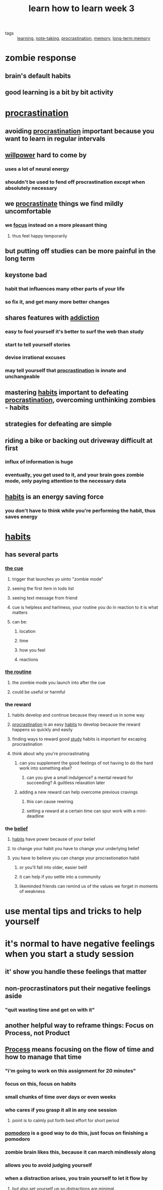 #+TITLE: learn how to learn week 3

- tags :: [[file:20200224205504_learning.org][learning]], [[file:20200224205634_note_taking.org][note-taking]], [[file:20200225193201_procrastination.org][procrastination]], [[file:20200225194352_memory.org][memory]], [[file:20200225194744_long_term_memory.org][long-term memory]]

* zombie response
** brain's default habits
** good learning is a bit by bit activity
* [[file:20200225193201_procrastination.org][procrastination]]
** avoiding [[file:20200225193201_procrastination.org][procrastination]] important because you want to learn in regular intervals
** [[file:20200311211430-willpower.org][willpower]] hard to come by
*** uses a lot of neural energy
*** shouldn't be used to fend off procrastination except when absolutely necessary
** we [[file:20200225193201_procrastination.org][procrastinate]] things we find mildly uncomfortable
*** we [[file:20200311211408-focus.org][focus]] instead on a more pleasant thing
**** thus feel happy temporarily
** but putting off studies can be more painful in the long term
** keystone bad
*** habit that influences many other parts of your life
*** so fix it, and get many more better changes
** shares features with [[file:20200311211351-addiction.org][addiction]]
*** easy to fool yourself it's better to surf the web than study
*** start to tell yourself stories
*** devise irrational excuses
*** may tell yourself that [[file:20200225193201_procrastination.org][procrastination]] is innate and unchangeable
** mastering [[file:20200311211325-habits.org][habits]] important to defeating [[file:20200225193201_procrastination.org][procrastination]], overcoming unthinking zombies - habits
** strategies for defeating are simple
** riding a bike or backing out driveway difficult at first
*** influx of information is huge
*** eventually, you get used to it, and your brain goes zombie mode, only paying attention to the necessary data
** [[file:20200311211325-habits.org][habits]] is an energy saving force
*** you don't have to think while you're performing the habit, thus saves energy
* [[file:20200311211325-habits.org][habits]]
** has several parts
*** [[file:20200315131149-habit_cue.org][the cue]]
**** trigger that launches yo uinto "zombie mode"
**** seeing the first item in todo list
**** seeing text message from friend
**** cue is helpless and harlmess, your routine you do in reaction to it is what matters
**** can be:
***** location
***** time
***** how you feel
***** reactions
*** [[file:20200315131200-habit_routine.org][the routine]]
**** the zombie mode you launch into after the cue
**** could be useful or harmful
*** the reward
**** habits develop and continue because they reward us in some way
**** [[file:20200225193201_procrastination.org][procrastination]] is an easy [[file:20200311211325-habits.org][habits]] to develop because the reward happens so quickly and easily
**** finding ways to reward good [[file:20200308141953_studying.org][study]] habits is important for escaping procrastination
**** think about why you're procrastinating
***** can you supplement the good feelings of not having to do the hard work into something else?
****** can you give a small indulgence? a mental reward for succeeding? A guiltless relaxation later
***** adding a new reward can help overcome previous cravings
****** this can cause rewiring
****** setting a reward at a certain time can spur work with a mini-deadline
*** the [[file:20200309182745_belief.org][belief]]
**** [[file:20200311211325-habits.org][habits]] have power because of your belief
**** to change your habit you have to change your underlying belief
**** you have to believe you can change your procrastionation habit
***** or you'll fall into older, easier belif
***** it can help if you settle into a community
***** likeminded friends can remind us of the values we forget in moments of weakness
* use mental tips and tricks to help yourself
* it's normal to have negative feelings when you start a study session
** it' show you handle these feelings that matter
** non-procrastinators put their negative feelings aside
*** "quit wasting time and get on with it"
** another helpful way to reframe things: Focus on Process, not Product
** [[file:20200311211325-habits.org][Process]] means focusing on the flow of time and how to manage that time
*** "i'm going to work on this assignment for 20 minutes"
*** focus on this, focus on habits
*** small chunks of time over days or even weeks
*** who cares if you grasp it all in any one session
**** point is to calmly put forth best effort for short period
*** [[file:20200225193539_pomodoro.org][pomodoro]] is a good way to do this, just focus on finishing a pomodoro
*** zombie brain likes this, because it can march mindlessly along
*** allows you to avoid judging yourself
*** when a distraction arises, you train yourself to let it flow by
**** but also set yourself up so [[file:20200315130125-distraction.org][distractions]] are minimal
***** quiet place
***** noise canceling headphones
** Product means focusing on the output itself
*** i.e. a homework assignment
*** Don't focus on this or you'll be more likely to [[file:20200225193201_procrastination.org][procrastinate]]
*** you might fool yourself about how much time it'll actually take to get that product done
- tags :: [[file:20200315130947-estimation.org][estimation]]
*** makes you focus on the pain
* harnessing [[file:20200311211325-habits.org][habits]] / zombies
** don't want to ovverriding [[file:20200311211325-habits.org][habits]] entirely
** you only need to apply effort to changing the [[file:20200315131149-habit_cue.org][cue]]
*** changing reaction to the [[file:20200315131149-habit_cue.org][cue]]
** [[file:20200225193201_procrastination.org][procrastination]] can be dangerous because it's a [[file:20200311211325-habits.org][habit]], [[file:20200224214526_unconscious.org][unconscious]], you don't even realize it's happening
*** can prevent the biggest [[file:20200315130125-distraction.org][distraction]] by disabling [[file:20200315131149-habit_cue.org][cues]] like your cell phone
**** or avoiding internet
** key to rewiring your [[file:20200315131149-habit_cue.org][cues]] is to have a plan
*** leave phone in car
*** settling in a quiet study place at proper time with internet access disabled
*** may not always perfectly but keep at it
*** don't change everything at once, just change one thing at a time
* juggling life and learning
** keep a weekly list of [[file:20200315133807-todo_list.org][tasks]]
*** then, write a list of tasks you can reasonably get done in a day
**** keep items reasonably small
**** mixing [[file:20200225194142_diffused_thinking.org][diffuse mode]] tasks can be really helpful
***** walks
***** exercise
***** cleaning
*** do this the day before
*** this enlists your sleeping [[file:20200224214526_unconscious.org][unconscious]] mind in helping the tasks done
*** task lists frees [[file:20200225194758_working_memory.org][working memory]] for [[file:20200306130402_problem_solving.org][problem solving]]
**** you'll get better at [[file:20200315130947-estimation.org][estimating]] tasks over time
**** you'll get more realistic about what you can do in a certain amount of time
**** make notes after about what you actually got done
*** plan your quitting time
**** could be earlier than you might expect
**** people who commit to healthy leisure time perform better than those who don't
** try to work on most important and most disliked task first
*** lol like i do for gym
*** "eat your frogs first in the morning"
* [[file:20200225194352_memory.org][memory]]
** we have good [[file:20200316165718-visual_memory.org][visual]] and [[file:20200316165728-spatial_memory.org][spatial memory]] systems
*** you'd remember a house layout you visited quite easily
*** good at [[file:20200225194744_long_term_memory.org][long term memory]] for [[file:20200316165718-visual_memory.org][visual]] and [[file:20200316165728-spatial_memory.org][spatial memory]] systems
*** mind is built to maintain general information about a place
*** you can tap into these to remember other things
*** we have a superior "where things are and how they look" memory system
** to tap into your superpowered [[file:20200316165718-visual_memory.org][visual memory]] system:
*** try making a very memorable visual image representing one key item you want to remember
**** for newton's second law: f=ma
***** flying muel
***** f: flying m: muel
** [[file:20200316165711-right_hemisphere.org][right hemisphere]] dominance for visuospatial attention is characteristic for most people
** the more "neural hooks" you can use by invoking more senses, the better
*** use smell, hear the wind whistling past, feel the wind on your face
** to move something from [[file:20200225194758_working_memory.org][working memory]] in to [[file:20200225194744_long_term_memory.org][long term]]:
*** idea should be memorable
*** must be repeated
**** otherwise [[file:20200316165700-metabolic_vampires.org][metabolic vampires]] will suck away neural pattern related to memory before it can solidify
** [[file:20200225194841_spaced_repetition.org][repetition]] important
*** to get it into [[file:20200225194744_long_term_memory.org][long term memory]]
*** use [[file:20200225194841_spaced_repetition.org][spaced repetition]]
*** writing or saying what you're trying to remember seems to work
**** helps to deeply encode: convert into [[file:20200316165627-neural_memory_structures.org][neural memory structures]]
*** when doing [[file:20200316165634-flash_cards.org][flash cards]], interleave them
*** doing before sleep makes it so sleep can help encode them
*** use anki
*** to remember names, just try to retrieve them in a spaced repetition way
** make it memorable, make it easier to recall
** Create meaningful groups to improve [[file:20200225194352_memory.org][memory]]
*** like [[file:20200324080523-acronyms.org][acronyms]]
*** associate numbers with meaningful events
**** or with a numeral system you're running with
***** 100 meter dash, number of stitches, or what you'll feel at a given age
*** or old people from texas eat spiders - to remember the bones of the skull
** [[file:20200324080757-memory_palace_technique.org][memory palace technique]]
*** call to mind a familiar place
**** like layout of the house
*** use as a visual notepad for whatever you want to [[file:20200324152515-memorization.org][remember]]
*** try imagining walking through a place you know well, with shockingly memorable disparate things throughout
**** like for your shopping list, giant bread, giant broken eggs on the couch, etc
*** good for [[file:20200324152515-memorization.org][remembering]] lists
*** can be slow at first
**** takes time to conjure solid mental image
*** studies show 95% [[file:20200324152515-memorization.org][memorization]] rate of 40 item list
*** this makes [[file:20200324152515-memorization.org][memorization]] an exercise in creativity
*** students that use this techniques perform better than those that don't
*** using techniques like this speed up the acquisition of [[file:20200308141914_chunking.org][chunks]] and big picture templates
*** allows expanding working memory with easy access to [[file:20200225194744_long_term_memory.org][long term memory]]
*** will make you more [[file:20200324152322-creativity.org][creative]] as well
** take a bit of time to commit the most important part of a class or whatever to memory during study
*** such as with [[file:20200324080757-memory_palace_technique.org][memory palace]]
* long term memory
** HM - guy who didn't have long term memory
*** epilepsy operation took out hippocampus on both sides of his brain
**** hippocampus: horse sea monster greeks lol?
*** he was amnesic as fuuuuuck
*** In "mememnto" main character had the same thing
*** HM could learn a new motor skill but couldn't remember learning it
** hippocampus important for memorizing facts and events
** memory consolidation: getting memory into the hippocampus from working memory
*** a concussion can cause this
** memories are not fixed - can change all the time
** reconsolidation: memory chagnes every time it's recalled
*** false memory implants are possible
**** by suggesting or imagining, especially in children
*** [[file:20200225194758_working_memory.org][short term]] -> [[file:20200225194744_long_term_memory.org][long term memory]]
**** long term memory is inactive state
*** reactivation moves memory from long term inactive state to short term active state
**** then it gets reconsolidated
** spending 10 minutes each day over a month rather than an hour in one go, you'll remember thing better
** and, cramming doesn't work, it'll vanish really quick
** brains have glial cells
*** astrocyte most abundant glial cell
**** provide nutrients to neurons
**** maintain extra cellular ion balance
**** involved with repair after injury
**** may have a role in learning
***** putting human astrocytes in mouse brains made the mouse learn faster
***** einstein had shitloads of astrocytes
